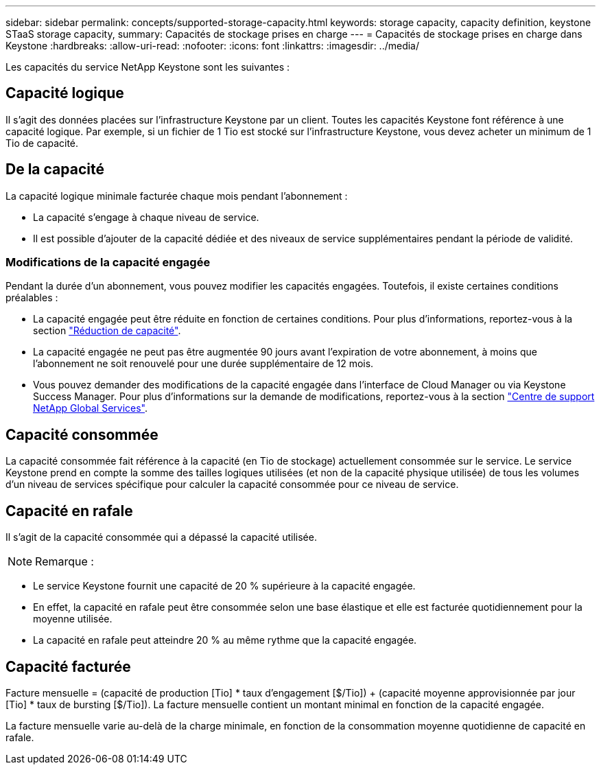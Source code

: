 ---
sidebar: sidebar 
permalink: concepts/supported-storage-capacity.html 
keywords: storage capacity, capacity definition, keystone STaaS storage capacity, 
summary: Capacités de stockage prises en charge 
---
= Capacités de stockage prises en charge dans Keystone
:hardbreaks:
:allow-uri-read: 
:nofooter: 
:icons: font
:linkattrs: 
:imagesdir: ../media/


[role="lead"]
Les capacités du service NetApp Keystone sont les suivantes :



== Capacité logique

Il s'agit des données placées sur l'infrastructure Keystone par un client. Toutes les capacités Keystone font référence à une capacité logique. Par exemple, si un fichier de 1 Tio est stocké sur l'infrastructure Keystone, vous devez acheter un minimum de 1 Tio de capacité.



== De la capacité

La capacité logique minimale facturée chaque mois pendant l'abonnement :

* La capacité s'engage à chaque niveau de service.
* Il est possible d'ajouter de la capacité dédiée et des niveaux de service supplémentaires pendant la période de validité.




=== Modifications de la capacité engagée

Pendant la durée d'un abonnement, vous pouvez modifier les capacités engagées. Toutefois, il existe certaines conditions préalables :

* La capacité engagée peut être réduite en fonction de certaines conditions. Pour plus d'informations, reportez-vous à la section link:../concepts/capacity-requirements.html["Réduction de capacité"].
* La capacité engagée ne peut pas être augmentée 90 jours avant l'expiration de votre abonnement, à moins que l'abonnement ne soit renouvelé pour une durée supplémentaire de 12 mois.
* Vous pouvez demander des modifications de la capacité engagée dans l'interface de Cloud Manager ou via Keystone Success Manager. Pour plus d'informations sur la demande de modifications, reportez-vous à la section link:../concepts/gssc.html["Centre de support NetApp Global Services"].




== Capacité consommée

La capacité consommée fait référence à la capacité (en Tio de stockage) actuellement consommée sur le service. Le service Keystone prend en compte la somme des tailles logiques utilisées (et non de la capacité physique utilisée) de tous les volumes d'un niveau de services spécifique pour calculer la capacité consommée pour ce niveau de service.



== Capacité en rafale

Il s'agit de la capacité consommée qui a dépassé la capacité utilisée.


NOTE: Remarque :

* Le service Keystone fournit une capacité de 20 % supérieure à la capacité engagée.
* En effet, la capacité en rafale peut être consommée selon une base élastique et elle est facturée quotidiennement pour la moyenne utilisée.
* La capacité en rafale peut atteindre 20 % au même rythme que la capacité engagée.




== Capacité facturée

Facture mensuelle = (capacité de production [Tio] * taux d'engagement [$/Tio]) + (capacité moyenne approvisionnée par jour [Tio] * taux de bursting [$/Tio]). La facture mensuelle contient un montant minimal en fonction de la capacité engagée.

La facture mensuelle varie au-delà de la charge minimale, en fonction de la consommation moyenne quotidienne de capacité en rafale.
